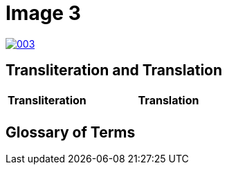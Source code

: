 = Image 3
:page-role: wide

image::003.png[link=self]

== Transliteration and Translation

[cols="1a,2a"]
|===
|Transliteration|Translation

|
[verse]
____
____

|
[verse]
____
____

|===

[role="section-narrow"]
== Glossary of Terms
